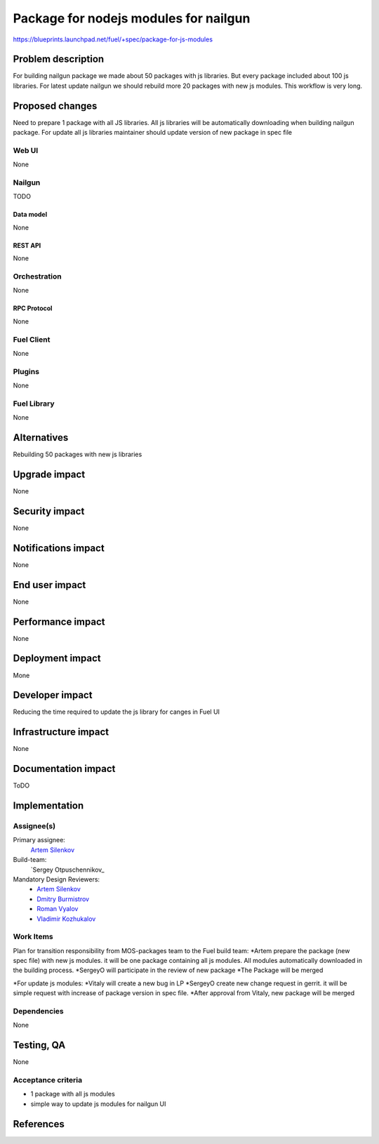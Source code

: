 ..
 This work is licensed under a Creative Commons Attribution 3.0 Unported
 License.

 http://creativecommons.org/licenses/by/3.0/legalcode

==========================================
Package for nodejs modules for nailgun
==========================================

https://blueprints.launchpad.net/fuel/+spec/package-for-js-modules


--------------------
Problem description
--------------------

For building nailgun package we made about 50 packages with js libraries.
But every package included about 100 js libraries.
For latest update nailgun we should rebuild more 20 packages with new js modules.
This workflow is very long.


----------------
Proposed changes
----------------

Need to prepare 1 package with all JS libraries.
All js libraries will be automatically downloading when building nailgun package.
For update all js libraries maintainer should update version of new package in spec file

Web UI
======

None


Nailgun
=======

TODO

Data model
----------
None

REST API
--------

None


Orchestration
=============

None

RPC Protocol
------------

None


Fuel Client
===========

None


Plugins
=======

None

Fuel Library
============

None

------------
Alternatives
------------

Rebuilding 50 packages with new js libraries

--------------
Upgrade impact
--------------

None

---------------
Security impact
---------------

None


--------------------
Notifications impact
--------------------

None

---------------
End user impact
---------------

None

------------------
Performance impact
------------------

None


-----------------
Deployment impact
-----------------

Mone


----------------
Developer impact
----------------

Reducing the time required to update the js library for canges in Fuel UI

---------------------
Infrastructure impact
---------------------

None


--------------------
Documentation impact
--------------------

ToDO


--------------
Implementation
--------------

Assignee(s)
===========

Primary assignee:
  `Artem Silenkov`_

Build-team:
  `Sergey Otpuschennikov_


Mandatory Design Reviewers:
  - `Artem Silenkov`_
  - `Dmitry Burmistrov`_
  - `Roman Vyalov`_
  - `Vladimir Kozhukalov`_



Work Items
==========

Plan for transition responsibility from MOS-packages team to the Fuel build team:
*Artem prepare the package (new spec file) with new js modules. it will be one package containing all js modules. All modules automatically downloaded in the building process.
*SergeyO will participate in the review of new package
*The Package will be merged

*For update js modules:
*Vitaly will create a new bug in LP
*SergeyO create new change request in gerrit. it will be simple request with increase of package version in spec file.
*After approval from Vitaly, new package will be merged


Dependencies
============

None


------------
Testing, QA
------------

None


Acceptance criteria
===================

* 1 package with all js modules
* simple way to update js modules for nailgun UI


----------
References
----------

.. _`Dmitry Burmistrov`: https://launchpad.net/~dburmistrov
.. _`Roman Vyalov`: https://launchpad.net/~r0mikiam
.. _`Artem Silenkov`: https://launchpad.net/~asilenkov
.. _`Vladimir Kozhukalov`: https://launchpad.net/~kozhukalov
.. _`Sergey Otpuschennikov`: https://launchpad.net/~sotpuschennikov

